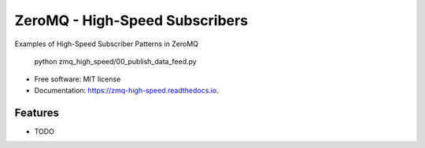===============================
ZeroMQ - High-Speed Subscribers
===============================


.. image:: https://img.shields.io/pypi/v/zmq_high_speed.svg
        :target: https://pypi.python.org/pypi/zmq_high_speed

.. image:: https://img.shields.io/travis/ryansmccoy/zmq_high_speed.svg
        :target: https://travis-ci.org/ryansmccoy/zmq_high_speed

.. image:: https://readthedocs.org/projects/zmq-high-speed/badge/?version=latest
        :target: https://zmq-high-speed.readthedocs.io/en/latest/?badge=latest
        :alt: Documentation Status


Examples of High-Speed Subscriber Patterns in ZeroMQ

    python zmq_high_speed/00_publish_data_feed.py



* Free software: MIT license
* Documentation: https://zmq-high-speed.readthedocs.io.


Features
--------

* TODO
